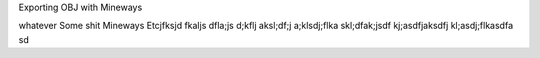 Exporting OBJ with Mineways

whatever
Some shit
Mineways Etcjfksjd fkaljs dfla;js d;kflj aksl;df;j a;klsdj;flka skl;dfak;jsdf kj;asdfjaksdfj kl;asdj;flkasdfa sd